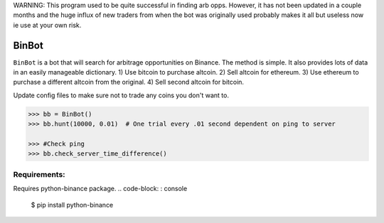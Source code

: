 WARNING: This program used to be quite successful in finding arb opps. However, it has not been updated in a couple months and the huge influx of new traders from when the bot was originally used probably makes it all but useless now ie use at your own risk.


BinBot
~~~~~~~~~~~~~~~~~~~~~~~~~
``BinBot`` is a bot that will search for arbitrage opportunities on Binance. The method is simple. It also provides lots of data in an easily manageable dictionary. 
1) Use bitcoin to purchase altcoin.
2) Sell altcoin for ethereum.
3) Use ethereum to purchase a different altcoin from the original.
4) Sell second altcoin for bitcoin.

Update config files to make sure not to trade any coins you don't want to.

.. code-block:: pycon

	>>> bb = BinBot()
	>>> bb.hunt(10000, 0.01)  # One trial every .01 second dependent on ping to server
	
	>>> #Check ping
	>>> bb.check_server_time_difference()


Requirements:
--------------------
Requires python-binance package. 
.. code-block: : console
	$ pip install python-binance
